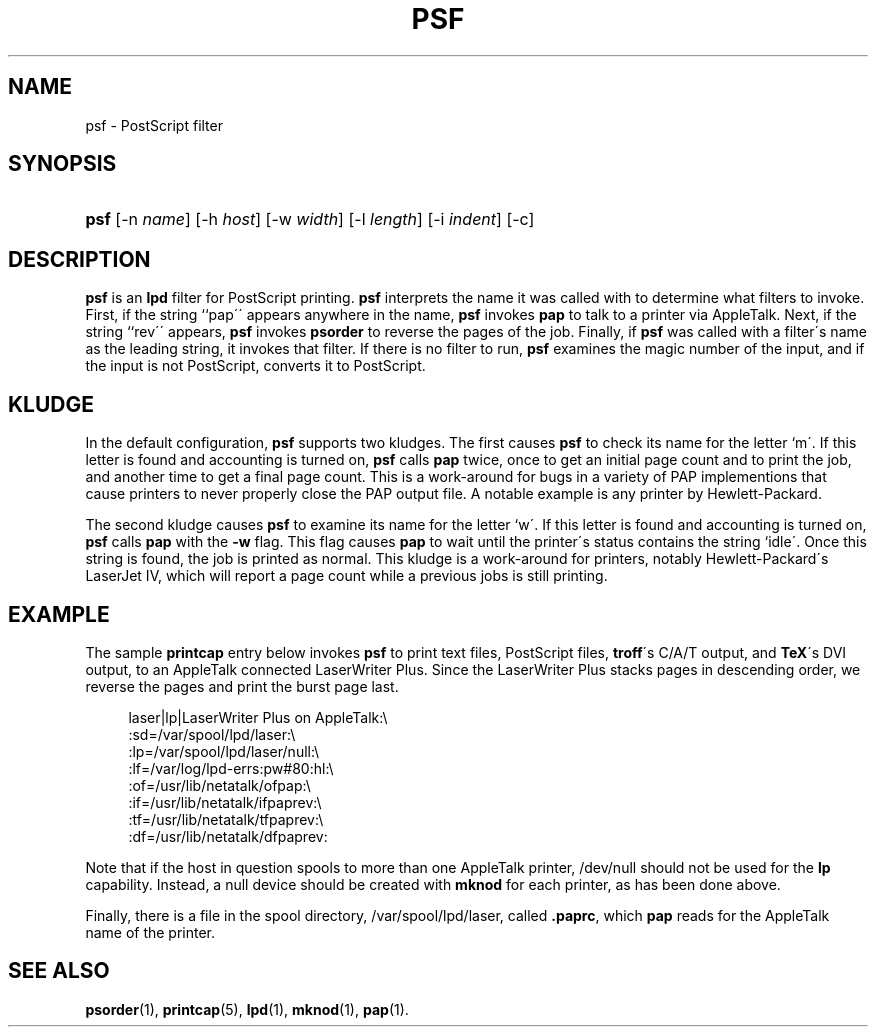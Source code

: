 '\" t
.\"     Title: psf
.\"    Author: [FIXME: author] [see http://docbook.sf.net/el/author]
.\" Generator: DocBook XSL Stylesheets v1.75.2 <http://docbook.sf.net/>
.\"      Date: 17 Dec 1991
.\"    Manual: Netatalk 2.2
.\"    Source: Netatalk 2.2
.\"  Language: English
.\"
.TH "PSF" "8" "17 Dec 1991" "Netatalk 2.2" "Netatalk 2.2"
.\" -----------------------------------------------------------------
.\" * set default formatting
.\" -----------------------------------------------------------------
.\" disable hyphenation
.nh
.\" disable justification (adjust text to left margin only)
.ad l
.\" -----------------------------------------------------------------
.\" * MAIN CONTENT STARTS HERE *
.\" -----------------------------------------------------------------
.SH "NAME"
psf \- PostScript filter
.SH "SYNOPSIS"
.HP \w'\fBpsf\fR\fB\fR\ 'u
\fBpsf\fR\fB\fR [\-n\ \fIname\fR] [\-h\ \fIhost\fR] [\-w\ \fIwidth\fR] [\-l\ \fIlength\fR] [\-i\ \fIindent\fR] [\-c]
.SH "DESCRIPTION"
.PP
\fBpsf\fR
is an
\fBlpd\fR
filter for PostScript printing\&.
\fBpsf\fR
interprets the name it was called with to determine what filters to invoke\&. First, if the string ``pap\'\' appears anywhere in the name,
\fBpsf\fR
invokes
\fBpap\fR
to talk to a printer via AppleTalk\&. Next, if the string ``rev\'\' appears,
\fBpsf\fR
invokes
\fBpsorder\fR
to reverse the pages of the job\&. Finally, if
\fBpsf\fR
was called with a filter\'s name as the leading string, it invokes that filter\&. If there is no filter to run,
\fBpsf\fR
examines the magic number of the input, and if the input is not PostScript, converts it to PostScript\&.
.SH "KLUDGE"
.PP
In the default configuration,
\fBpsf\fR
supports two kludges\&. The first causes
\fBpsf\fR
to check its name for the letter `m\'\&. If this letter is found and accounting is turned on,
\fBpsf\fR
calls
\fBpap\fR
twice, once to get an initial page count and to print the job, and another time to get a final page count\&. This is a work\-around for bugs in a variety of PAP implementions that cause printers to never properly close the PAP output file\&. A notable example is any printer by Hewlett\-Packard\&.
.PP
The second kludge causes
\fBpsf\fR
to examine its name for the letter `w\'\&. If this letter is found and accounting is turned on,
\fBpsf\fR
calls
\fBpap\fR
with the
\fB\-w\fR
flag\&. This flag causes
\fBpap\fR
to wait until the printer\'s status contains the string `idle\'\&. Once this string is found, the job is printed as normal\&. This kludge is a work\-around for printers, notably Hewlett\-Packard\'s LaserJet IV, which will report a page count while a previous jobs is still printing\&.
.SH "EXAMPLE"
.PP
The sample
\fBprintcap\fR
entry below invokes
\fBpsf\fR
to print text files, PostScript files,
\fBtroff\fR\'s C/A/T output, and
\fBTeX\fR\'s DVI output, to an AppleTalk connected LaserWriter Plus\&. Since the LaserWriter Plus stacks pages in descending order, we reverse the pages and print the burst page last\&.
.sp
.if n \{\
.RS 4
.\}
.nf
laser|lp|LaserWriter Plus on AppleTalk:\e
    :sd=/var/spool/lpd/laser:\e
    :lp=/var/spool/lpd/laser/null:\e
    :lf=/var/log/lpd\-errs:pw#80:hl:\e
    :of=/usr/lib/netatalk/ofpap:\e
    :if=/usr/lib/netatalk/ifpaprev:\e
    :tf=/usr/lib/netatalk/tfpaprev:\e
    :df=/usr/lib/netatalk/dfpaprev:
.fi
.if n \{\
.RE
.\}
.PP
Note that if the host in question spools to more than one AppleTalk printer,
/dev/null
should not be used for the
\fBlp\fR
capability\&. Instead, a null device should be created with
\fBmknod\fR
for each printer, as has been done above\&.
.PP
Finally, there is a file in the spool directory,
/var/spool/lpd/laser, called
\fB\&.paprc\fR, which
\fBpap\fR
reads for the AppleTalk name of the printer\&.
.SH "SEE ALSO"
.PP
\fBpsorder\fR(1),
\fBprintcap\fR(5),
\fBlpd\fR(1),
\fBmknod\fR(1),
\fBpap\fR(1)\&.
